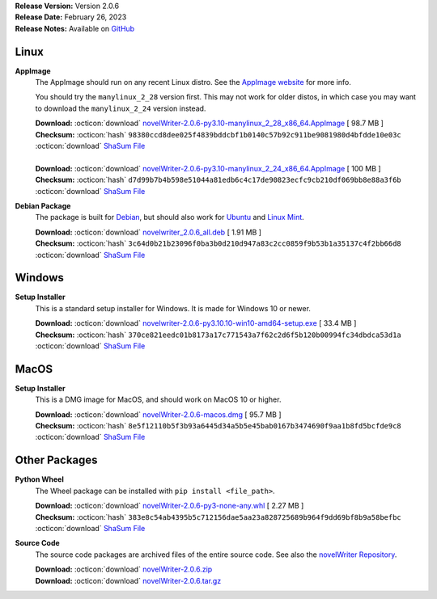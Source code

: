 .. _AppImage website: https://appimage.org/
.. _Ubuntu: https://ubuntu.com/
.. _Debian: https://www.debian.org/
.. _Linux Mint: https://linuxmint.com/
.. _novelWriter Repository: https://github.com/vkbo/novelWriter/

| **Release Version:** Version 2.0.6
| **Release Date:** February 26, 2023
| **Release Notes:** Available on `GitHub <https://github.com/vkbo/novelWriter/releases/tag/v2.0.6>`__


Linux
-----

**AppImage**
   The AppImage should run on any recent Linux distro. See the `AppImage website`_ for more info.

   You should try the ``manylinux_2_28`` version first. This may not work for older distos, in
   which case you may want to download the ``manylinux_2_24`` version instead.

   | **Download:** :octicon:`download` `novelWriter-2.0.6-py3.10-manylinux_2_28_x86_64.AppImage <https://github.com/vkbo/novelWriter/releases/download/v2.0.6/novelWriter-2.0.6-py3.10-manylinux_2_28_x86_64.AppImage>`__ [  98.7 MB ]
   | **Checksum:** :octicon:`hash` ``98380ccd8dee025f4839bddcbf1b0140c57b92c911be9081980d4bfdde10e03c`` :octicon:`download` `ShaSum File <https://github.com/vkbo/novelWriter/releases/download/v2.0.6/novelWriter-2.0.6-py3.10-manylinux_2_28_x86_64.AppImage.sha256>`__
   |
   | **Download:** :octicon:`download` `novelWriter-2.0.6-py3.10-manylinux_2_24_x86_64.AppImage <https://github.com/vkbo/novelWriter/releases/download/v2.0.6/novelWriter-2.0.6-py3.10-manylinux_2_24_x86_64.AppImage>`__ [ 100 MB ]
   | **Checksum:** :octicon:`hash` ``d7d99b7b4b598e51044a81edb6c4c17de90823ecfc9cb210df069bb8e88a3f6b`` :octicon:`download` `ShaSum File <https://github.com/vkbo/novelWriter/releases/download/v2.0.6/novelWriter-2.0.6-py3.10-manylinux_2_24_x86_64.AppImage.sha256>`__

**Debian Package**
   The package is built for Debian_, but should also work for Ubuntu_ and `Linux Mint`_.

   | **Download:** :octicon:`download` `novelwriter_2.0.6_all.deb <https://github.com/vkbo/novelWriter/releases/download/v2.0.6/novelwriter_2.0.6_all.deb>`__ [  1.91 MB ]
   | **Checksum:** :octicon:`hash` ``3c64d0b21b23096f0ba3b0d210d947a83c2cc0859f9b53b1a35137c4f2bb66d8`` :octicon:`download` `ShaSum File <https://github.com/vkbo/novelWriter/releases/download/v2.0.6/novelwriter_2.0.6_all.deb.sha256>`__


Windows
-------

**Setup Installer**
   This is a standard setup installer for Windows. It is made for Windows 10 or newer.

   | **Download:** :octicon:`download` `novelwriter-2.0.6-py3.10.10-win10-amd64-setup.exe <https://github.com/vkbo/novelWriter/releases/download/v2.0.6/novelwriter-2.0.6-py3.10.10-win10-amd64-setup.exe>`__ [  33.4 MB ]
   | **Checksum:** :octicon:`hash` ``370ce821eedc01b8173a17c771543a7f62c2d6f5b120b00994fc34dbdca53d1a`` :octicon:`download` `ShaSum File <https://github.com/vkbo/novelWriter/releases/download/v2.0.6/novelwriter-2.0.6-py3.10.10-win10-amd64-setup.exe.sha256>`__


MacOS
-----

**Setup Installer**
   This is a DMG image for MacOS, and should work on MacOS 10 or higher.

   | **Download:** :octicon:`download` `novelWriter-2.0.6-macos.dmg <https://github.com/vkbo/novelWriter/releases/download/v2.0.6/novelWriter-2.0.6-macos.dmg>`__ [  95.7 MB ]
   | **Checksum:** :octicon:`hash` ``8e5f12110b5f3b93a6445d34a5b5e45bab0167b3474690f9aa1b8fd5bcfde9c8`` :octicon:`download` `ShaSum File <https://github.com/vkbo/novelWriter/releases/download/v2.0.6/novelWriter-2.0.6-macos.dmg.sha256>`__


Other Packages
--------------

**Python Wheel**
   The Wheel package can be installed with ``pip install <file_path>``.

   | **Download:** :octicon:`download` `novelWriter-2.0.6-py3-none-any.whl <https://github.com/vkbo/novelWriter/releases/download/v2.0.6/novelWriter-2.0.6-py3-none-any.whl>`__ [  2.27 MB ]
   | **Checksum:** :octicon:`hash` ``383e8c54ab4395b5c712156dae5aa23a828725689b964f9dd69bf8b9a58befbc`` :octicon:`download` `ShaSum File <https://github.com/vkbo/novelWriter/releases/download/v2.0.6/novelWriter-2.0.6-py3-none-any.whl.sha256>`__

**Source Code**
   The source code packages are archived files of the entire source code. See also the `novelWriter Repository`_.

   | **Download:** :octicon:`download` `novelWriter-2.0.6.zip <https://api.github.com/repos/vkbo/novelWriter/zipball/v2.0.6>`__
   | **Download:** :octicon:`download` `novelWriter-2.0.6.tar.gz <https://api.github.com/repos/vkbo/novelWriter/tarball/v2.0.6>`__
